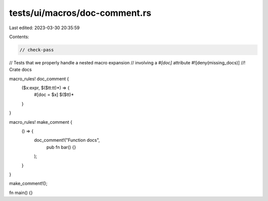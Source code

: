 tests/ui/macros/doc-comment.rs
==============================

Last edited: 2023-03-30 20:35:59

Contents:

.. code-block:: rs

    // check-pass
// Tests that we properly handle a nested macro expansion
// involving a `#[doc]` attribute
#![deny(missing_docs)]
//! Crate docs

macro_rules! doc_comment {
    ($x:expr, $($tt:tt)*) => {
        #[doc = $x]
        $($tt)*
    }
}

macro_rules! make_comment {
    () => {
        doc_comment!("Function docs",
            pub fn bar() {}
        );
    }
}


make_comment!();

fn main() {}


